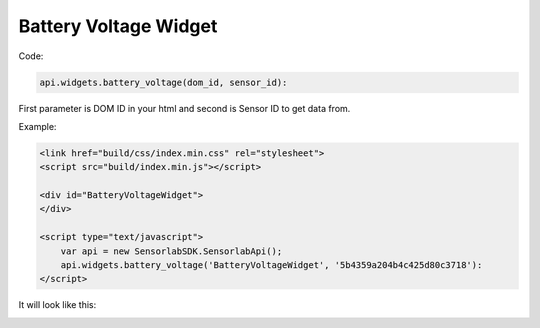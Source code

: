 Battery Voltage Widget
----------------------

Code:

.. code-block:: javascript

    api.widgets.battery_voltage(dom_id, sensor_id):

First parameter is DOM ID in your html and second is Sensor ID to get data from.

Example:

.. code-block:: html

    <link href="build/css/index.min.css" rel="stylesheet">
    <script src="build/index.min.js"></script>

    <div id="BatteryVoltageWidget">
    </div>

    <script type="text/javascript">
        var api = new SensorlabSDK.SensorlabApi();
        api.widgets.battery_voltage('BatteryVoltageWidget', '5b4359a204b4c425d80c3718'):
    </script>

It will look like this:

.. image:: img/battery_voltage.png